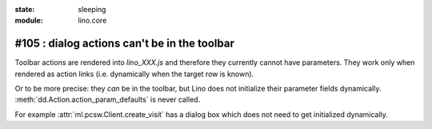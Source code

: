 :state: sleeping
:module: lino.core

#105 : dialog actions can't be in the toolbar
=============================================

Toolbar actions are rendered into `lino_XXX.js` and therefore they
currently cannot have parameters. They work only when rendered as
action links (i.e. dynamically when the target row is known).  

Or to be more precise: they *can* be in the toolbar, but Lino does not
initialize their parameter fields
dynamically. :meth:`dd.Action.action_param_defaults` is never called.

For example :attr:`ml.pcsw.Client.create_visit` has a dialog box which
does not need to get initialized dynamically.

